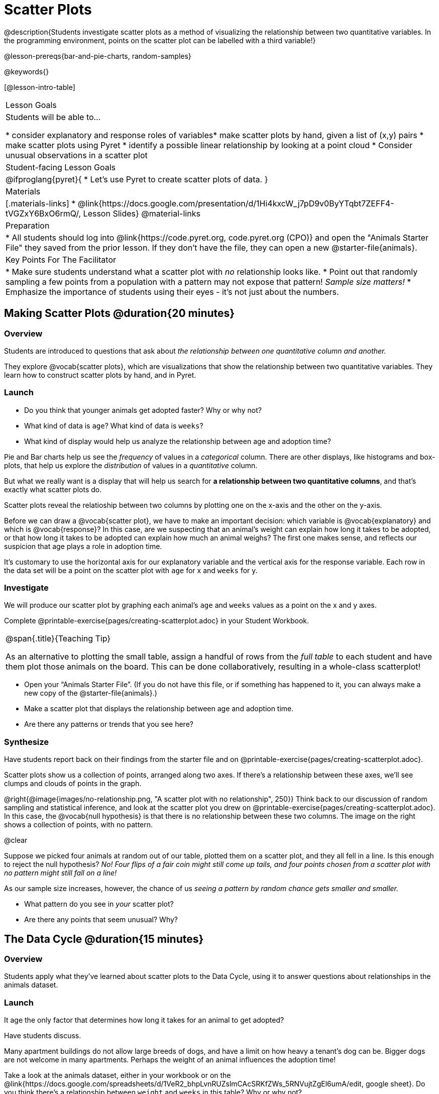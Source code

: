 = Scatter Plots

@description{Students investigate scatter plots as a method of visualizing the relationship between two quantitative variables. In the programming environment, points on the scatter plot can be labelled with a third variable!}

@lesson-prereqs{bar-and-pie-charts, random-samples}

@keywords{}

[@lesson-intro-table]
|===

| Lesson Goals
| Students will be able to...

* consider explanatory and response roles of variables​
* make scatter plots by hand, given a list of (x,y) pairs
* make scatter plots using Pyret
* identify a possible linear relationship by looking at a point cloud
* Consider unusual observations in a scatter plot

| Student-facing Lesson Goals
|

@ifproglang{pyret}{
* Let's use Pyret to create scatter plots of data.
}

| Materials
|[.materials-links]
* @link{https://docs.google.com/presentation/d/1Hi4kxcW_j7pD9v0ByYTqbt7ZEFF4-tVGZxY6BxO6rmQ/, Lesson Slides}
@material-links

| Preparation
|
* All students should log into @link{https://code.pyret.org, code.pyret.org (CPO)} and open the "Animals Starter File" they saved from the prior lesson. If they don't have the file, they can open a new @starter-file{animals}.

| Key Points For The Facilitator
|
* Make sure students understand what a scatter plot with _no_ relationship looks like.
* Point out that randomly sampling a few points from a population with a pattern may not expose that pattern! _Sample size matters!_
* Emphasize the importance of students using their eyes - it's not just about the numbers.

|===

== Making Scatter Plots @duration{20 minutes}

=== Overview
Students are introduced to questions that ask about __the relationship between one quantitative column and another.__

They explore @vocab{scatter plots}, which are visualizations that show the relationship between two quantitative variables. They learn how to construct scatter plots by hand, and in Pyret.

=== Launch
[.lesson-instruction]
- Do you think that younger animals get adopted faster? Why or why not?
- What kind of data is `age`? What kind of data is `weeks`?
- What kind of display would help us analyze the relationship between age and adoption time?

Pie and Bar charts help us see the _frequency_ of values in a _categorical_ column. There are other displays, like histograms and box-plots, that help us explore the _distribution_ of values in a _quantitative_ column.

But what we really want is a display that will help us search for *a relationship between two quantitative columns*, and that's exactly what scatter plots do.

[.lesson-point]
Scatter plots reveal the relatioship between two columns by plotting one on the x-axis and the other on the y-axis.

Before we can draw a @vocab{scatter plot}, we have to make an important decision: which variable is @vocab{explanatory} and which is @vocab{response}? In this case, are we suspecting that an animal’s weight can explain how long it takes to be adopted, or that how long it takes to be adopted can explain how much an animal weighs? The first one makes sense, and reflects our suspicion that age plays a role in adoption time.

It's customary to use the horizontal axis for our explanatory variable and the vertical axis for the response variable. Each row in the data set will be a point on the scatter plot with `age` for x and `weeks` for y.

=== Investigate
We will produce our scatter plot by graphing each animal’s `age` and `weeks` values as a point on the x and y axes.

[.lesson-instruction]
Complete @printable-exercise{pages/creating-scatterplot.adoc} in your Student Workbook.

[.strategy-box, cols="1", grid="none", stripes="none"]
|===

|
@span{.title}{Teaching Tip}

As an alternative to plotting the small table, assign a handful of rows from the _full table_ to each student and have them plot those animals on the board. This can be done collaboratively, resulting in a whole-class scatterplot!
|===


[.lesson-instruction]
* Open your “Animals Starter File”. (If you do not have this file, or if something has happened to it, you can always make a new copy of the @starter-file{animals}.)
* Make a scatter plot that displays the relationship between age and adoption time.
* Are there any patterns or trends that you see here?

=== Synthesize
Have students report back on their findings from the starter file and on @printable-exercise{pages/creating-scatterplot.adoc}.

Scatter plots show us a collection of points, arranged along two axes. If there's a relationship between these axes, we'll see clumps and clouds of points in the graph.

@right{@image{images/no-relationship.png, "A scatter plot with no relationship", 250}} Think back to our discussion of random sampling and statistical inference, and look at the scatter plot you drew on @printable-exercise{pages/creating-scatterplot.adoc}. In this case, the @vocab{null hypothesis} is that there is no relationship between these two columns. The image on the right shows a collection of points, with no pattern.

@clear

Suppose we picked four animals at random out of our table, plotted them on a scatter plot, and they all fell in a line. Is this enough to reject the null hypothesis? __No! Four flips of a fair coin might still come up tails, and four points chosen from a scatter plot with no pattern might still fall on a line!__

As our sample size increases, however, the chance of us __seeing a pattern by random chance gets smaller and smaller.__

* What pattern do you see in _your_ scatter plot?
* Are there any points that seem unusual? Why?

== The Data Cycle @duration{15 minutes}

=== Overview
Students apply what they've learned about scatter plots to the Data Cycle, using it to answer questions about relationships in the animals dataset.

=== Launch
[.lesson-instruction]
It age the only factor that determines how long it takes for an animal to get adopted?

Have students discuss.

Many apartment buildings do not allow large breeds of dogs, and have a limit on how heavy a tenant's dog can be. Bigger dogs are not welcome in many apartments. Perhaps the weight of an animal influences the adoption time!

[.lesson-instruction]
Take a look at the animals dataset, either in your workbook or on the @link{https://docs.google.com/spreadsheets/d/1VeR2_bhpLvnRUZslmCAcSRKfZWs_5RNVujtZgEl6umA/edit, google sheet}. Do you think there's a relationship between `weight` and `weeks` in this table? Why or why not?

Let's use the Data Cycle to explore whether there's a connection between weight and adoption time.

=== Investigate
[.lesson-instruction]
Complete the first Data Cycle on @printable-exercise{pages/data-cycle-scatter-plot.adoc}.

- What did you find when you looked at the scatter-plot?
- Does there appear to be a pattern or trend?
- What might be problematic about including every species in the same scatter plot of weight?
- What followup questions do you have?

[.lesson-instruction]
Write your question in the second Data Cycle on @printable-exercise{pages/data-cycle-scatter-plot.adoc}, and complete the Data Cycle for your new question.

=== Synthesize
We’ve got a lot of tools in our toolkit that help us think about an entire _column_ of a dataset:

- We have ways to find measures of center and spread for a given quantitative column.
- We have visualizations that let us see the shape of values in a quantitative column.
- We have visualizations that let us see frequencies or percentages in a categorical column.

Now we also have a tool that lets us think about two columns at the same time!

[.lesson-instruction]
What new questions did the Data Cycle lead you to ask? What did you find?


== Looking for Trends @duration{20 minutes}

=== Overview
Students are asked to identify patterns in their scatter plots. This activity builds towards the idea of _linear associations_, but does not go into depth (as as a later lesson on correlations does).

=== Launch

Shown below is a scatter plot of the relationships between the animals' `pounds` and the number of `weeks` it takes to be adopted.

@centered-image{images/pounds-v-weeks.png, "A scatter plot of Pounds v. Weeks"}

@clear

[.lesson-instruction]
* Does the number of weeks to adoption seem to go up or down as the weight increases?
* Are there any points that “stray from the pack”? Which ones?

[.strategy-box, cols="1", grid="none", stripes="none"]
|===

|
@span{.title}{Teaching Tip}

Project the scatter plot at the front of the room, and have students come up to the plot to point out their patterns.
|===

A straight-line pattern in the cloud of points suggests a linear relationship between two columns. If we can pinpoint a line around which the points cluster (as we’ll do in a future lesson), it would be useful for making predictions. For example, our line might predict how many `weeks` a new dog would wait to be adopted, if it weighs 68 `pounds`.

Do any data points seem unusually far away from the main cloud of points? Which animals are those? These points are called *unusual observations*. Unusual observations in a scatter plot are like outliers in a histogram, but more complicated because it’s the _combination_ of x and y values that makes them stand apart from the rest of the cloud.

[.lesson-point]
Unusual observations are _always_ worth thinking about

- Sometimes they’re just random. Felix seems to have been adopted quickly, considering how much he weighs. Maybe he just met the right family early, or maybe we find out he lives nearby, got lost and his family came to get him. In that case, we might need to do some deep thinking about whether or not it’s appropriate to remove him from our dataset.
- Sometimes they can give you a deeper insight into your data. Maybe Felix is a special, popular (and heavy!) breed of cat, and we discover that our dataset is missing an important column for breed!
- Sometimes unusual observations are the points we are looking for! What if we wanted to know which restaurants are a good value, and which are rip-offs? We could make a scatter plot of restaurant reviews vs. prices, and look for an observation that’s high above the rest of the points. That would be a restaurant whose reviews are _unusually good_ for the price. An observation way below the cloud would be a really bad deal.

=== Investigate

[.lesson-point]
It's not just about the numbers!

In the animation below, we see that a scatter plot and some numbers computed from that plot. These numbers represent properties of the dataset (you'll learn more about them in later lessons!). While the patterns in the scatter plot vary wildly between a circular pattern and no pattern at all, the numbers that summarize dataset barely change at all!

@image{images/CloudToCircle.gif, "An animation, showing random point clouds shifting into circular patterns, all with means and standard deviations that are identical to the second decimal"}

Data Scientists and Statisticians use their eyes all the time. Sometimes there's a pattern hiding in the data, which can't be seen just by focusing on numbers and measures. Until we really look at the _shape_ of the data, we aren't seeing the whole picture. (Optional: this animation is from Autodesk, which has an amazing page showing off how similar numbers can be generated from radically different scatterplots. If time allows, have students explore some of the visualizations on the @opt-online-exercise{https://www.autodesk.com/research/publications/same-stats-different-graphs, Autodesk website}!)

[.lesson-instruction]
--
For practice, consider each of the following relationships (phrased as "how is the _explanatory variable_ related to the _response variable_"). First think about whether you'd expect the variables to be related, then make the scatterplot to see if your hunch seems correct. If you see any *unusual observations*, try to explain them!

- How are the `pounds` of an animal related to its `age`?
- How are the number of `weeks` it takes for an animal to be adopted related to its number of `legs`?
- How are the number of `legs` an animal has related to its `age`?
- Do you see a linear (straight-line) relationship in any of these, evidenced by a cloud of points that’s clearly rising or falling from left to right?
- Are there any unusual observations?
--

Debrief, showing the plots on the board. Make sure students see plots for which there is no relationship!

=== Synthesize
It might be tempting to go straight into making a scatter plot to explore how weeks to adoption may be affected by age. But different animals have very different lifespans! A 5-year-old tarantula is still really young, while a 5-year-old rabbit is fully grown. With differences like this, it doesn’t make sense to put them all on the same scatter plot. By mixing them together, we may be _hiding_ a real relationship, or creating the illusion of a relationship that isn’t really there!

It might be nice if the dots in our scatter plot were different colors or shapes, depending on the species. That would give us a much better picture of what's really going on in the data. *But making a special image for every single row in the table would take a very long time!* If only there was a function with a contract like:

`species-dot :: (r :: Row) -> Image`

This function could take in a row from the animals table, and draw a special dot depending on the species. Unfortunately, no such function exists...yet! Later lessons will teach you to _define functions of your own_, and extend Pyret to deepen your analysis, create more useful and engaging charts, and dig further into our data.

== Your Own Analysis @duration{flexible}

=== Overview
Students apply what they've learned to their own dataset.

=== Launch
What are the quantitative columns in _your_ dataset? How are they distributed?

=== Investigate

[.lesson-instruction]
- Do you suspect any relationships _between_ quantitative columns in your dataset?
- Turn to @printable-exercise{pages/data-cycle-scatter-plot.adoc}, use the Data Cycle to generate some scatter plots, and add them to the "Making Displays" section of your exploration document.
- Do these displays bring up any interesting questions? If so, add them to the end of the document.

=== Synthesize
Have students share their findings.

- Which relationships did they look for?
- Do they see any possible relationships or trends?
- The Animals Dataset contains a number of sub-groups that we might want to compare to one another. For example: maybe we'd like to compare the average adoption time for dogs v. cats!
- Does your dataset contain any sub-groups? If so, what are they?
